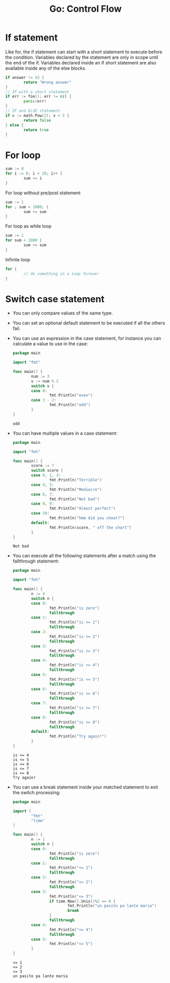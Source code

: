 #+OPTIONS: H:3 num:t toc:t \n:nil @:t ::t |:t ^:{} _:{} -:t f:t *:t <:t todo:t
#+INFOJS_OPT: view:t toc:t ltoc:t mouse:underline buttons:0 path:org-info.js
#+HTML_HEAD: <link rel="stylesheet" type="text/css" href="solarized-dark.css" />
#+KEYWORDS: Go
#+HTML_LINK_HOME: https://pimiento.github.io/
#+HTML_LINK_UP: https://pimiento.github.io/
#+TITLE: Go: Control Flow

* If statement
  Like for, the if statement can start with a short statement to execute before the condition. Variables declared by the statement are only in scope until the end of the if. Variables declared inside an if short statement are also available inside any of the else blocks.
  #+BEGIN_SRC go :results none :exports code
    if answer != 42 {
            return "Wrong answer"
    }
    // IF with a short statement
    if err := foo(); err != nil {
            panic(err)
    }
    // IF and ELSE statement
    if v := math.Pow(2); v < 3 {
            return false
    } else {
            return true
    }
  #+END_SRC

* For loop
  #+BEGIN_SRC go :results none :exports code
    sum := 0
    for i := 0; i < 10; i++ {
            sum += i
    }
  #+END_SRC
  For loop without pre/post statement
  #+BEGIN_SRC go :results none :exports code
    sum := 1
    for ; sum < 1000; {
            sum += sum
    }
  #+END_SRC
  For loop as while loop
  #+BEGIN_SRC go :results none :exports code
    sum := 1
    for sum < 1000 {
            sum += sum
    }
  #+END_SRC
  Infinite loop
  #+BEGIN_SRC go :results none :exports code
    for {
            // do something in a loop forever
    }
  #+END_SRC

* Switch case statement
  - You can only compare values of the same type.
  - You can set an optional default statement to be executed if all the others fail.
  - You can use an expression in the case statement, for instance you can calculate a value to use in the case:
    #+BEGIN_SRC go :results output :exports both
      package main

      import "fmt"

      func main() {
              num := 3
              v := num % 2
              switch v {
              case 0:
                      fmt.Println("even")
              case 3 - 2:
                      fmt.Println("odd")
              }
      }
    #+END_SRC

    #+RESULTS:
    : odd
  - You can have multiple values in a case statement:
    #+BEGIN_SRC go :results output :exports both
      package main

      import "fmt"

      func main() {
              score := 7
              switch score {
              case 0, 1, 3:
                      fmt.Println("Terrible")
              case 4, 5:
                      fmt.Println("Mediocre")
              case 6, 7:
                      fmt.Println("Not bad")
              case 8, 9:
                      fmt.Println("Almost perfect")
              case 10:
                      fmt.Println("hmm did you cheat?")
              default:
                      fmt.Println(score, " off the chart")
              }
      }
    #+END_SRC

    #+RESULTS:
    : Not bad
  - You can execute all the following statements after a match using the fallthrough statement:
    #+BEGIN_SRC go :results output :exports both
      package main

      import "fmt"

      func main() {
              n := 4
              switch n {
              case 0:
                      fmt.Println("is zero")
                      fallthrough
              case 1:
                      fmt.Println("is <= 1")
                      fallthrough
              case 2:
                      fmt.Println("is <= 2")
                      fallthrough
              case 3:
                      fmt.Println("is <= 3")
                      fallthrough
              case 4:
                      fmt.Println("is <= 4")
                      fallthrough
              case 5:
                      fmt.Println("is <= 5")
                      fallthrough
              case 6:
                      fmt.Println("is <= 6")
                      fallthrough
              case 7:
                      fmt.Println("is <= 7")
                      fallthrough
              case 8:
                      fmt.Println("is <= 8")
                      fallthrough
              default:
                      fmt.Println("Try again!")
              }
      }
    #+END_SRC

    #+RESULTS:
    : is <= 4
    : is <= 5
    : is <= 6
    : is <= 7
    : is <= 8
    : Try again!
  - You can use a break statement inside your matched statement to exit the switch processing:
    #+BEGIN_SRC go :results output :exports both
      package main

      import (
              "fmt"
              "time"
      )

      func main() {
              n := 1
              switch n {
              case 0:
                      fmt.Println("is zero")
                      fallthrough
              case 1:
                      fmt.Println("<= 1")
                      fallthrough
              case 2:
                      fmt.Println("<= 2")
                      fallthrough
              case 3:
                      fmt.Println("<= 3")
                      if time.Now().Unix()%2 == 0 {
                              fmt.Println("un pasito pa lante maria")
                              break
                      }
                      fallthrough
              case 4:
                      fmt.Println("<= 4")
                      fallthrough
              case 5:
                      fmt.Println("<= 5")
              }
      }
    #+END_SRC

    #+RESULTS:
    : <= 1
    : <= 2
    : <= 3
    : un pasito pa lante maria
